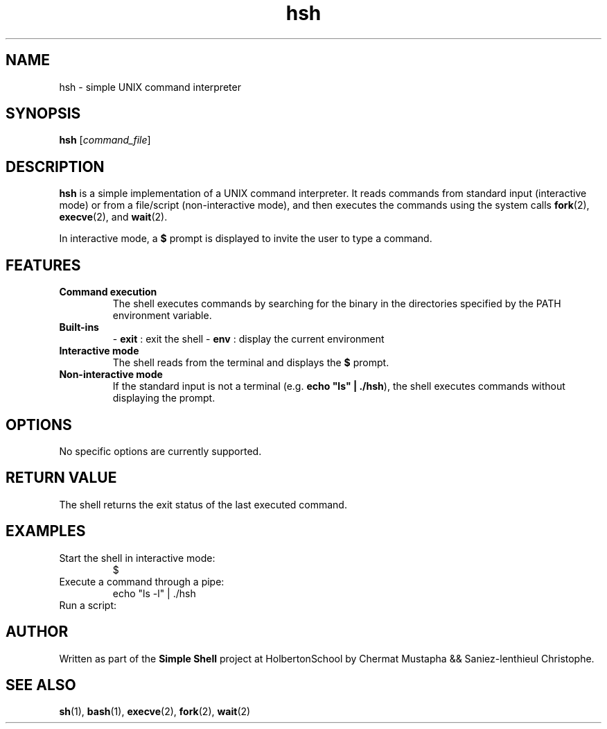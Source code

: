 .\" Manpage for the simple shell project
.TH hsh 1 "August 2025" "Version 1.0" "User Commands"
.SH NAME
hsh \- simple UNIX command interpreter
.SH SYNOPSIS
.B hsh
.RI [ command_file ]
.SH DESCRIPTION
.B hsh
is a simple implementation of a UNIX command interpreter.
It reads commands from standard input (interactive mode) or from a file/script (non-interactive mode), and then executes the commands using the system calls
.BR fork (2),
.BR execve (2),
and
.BR wait (2).

In interactive mode, a
.B $
prompt is displayed to invite the user to type a command.

.SH FEATURES
.TP
\fBCommand execution\fR
The shell executes commands by searching for the binary in the directories specified by the PATH environment variable.
.TP
\fBBuilt-ins\fR
- \fBexit\fR : exit the shell
- \fBenv\fR : display the current environment
.TP
\fBInteractive mode\fR
The shell reads from the terminal and displays the \fB$\fR prompt.
.TP
\fBNon-interactive mode\fR
If the standard input is not a terminal (e.g. \fBecho "ls" | ./hsh\fR), the shell executes commands without displaying the prompt.

.SH OPTIONS
No specific options are currently supported.

.SH RETURN VALUE
The shell returns the exit status of the last executed command.

.SH EXAMPLES
.TP
Start the shell in interactive mode:
.EX
./hsh
$
.EE
.TP
Execute a command through a pipe:
.EX
echo "ls -l" | ./hsh
.EE
.TP
Run a script:
.EX
./hsh script.sh
.EE

.SH AUTHOR
Written as part of the \fBSimple Shell\fR project at HolbertonSchool by  Chermat Mustapha && Saniez-lenthieul Christophe.

.SH SEE ALSO
.BR sh (1),
.BR bash (1),
.BR execve (2),
.BR fork (2),
.BR wait (2)